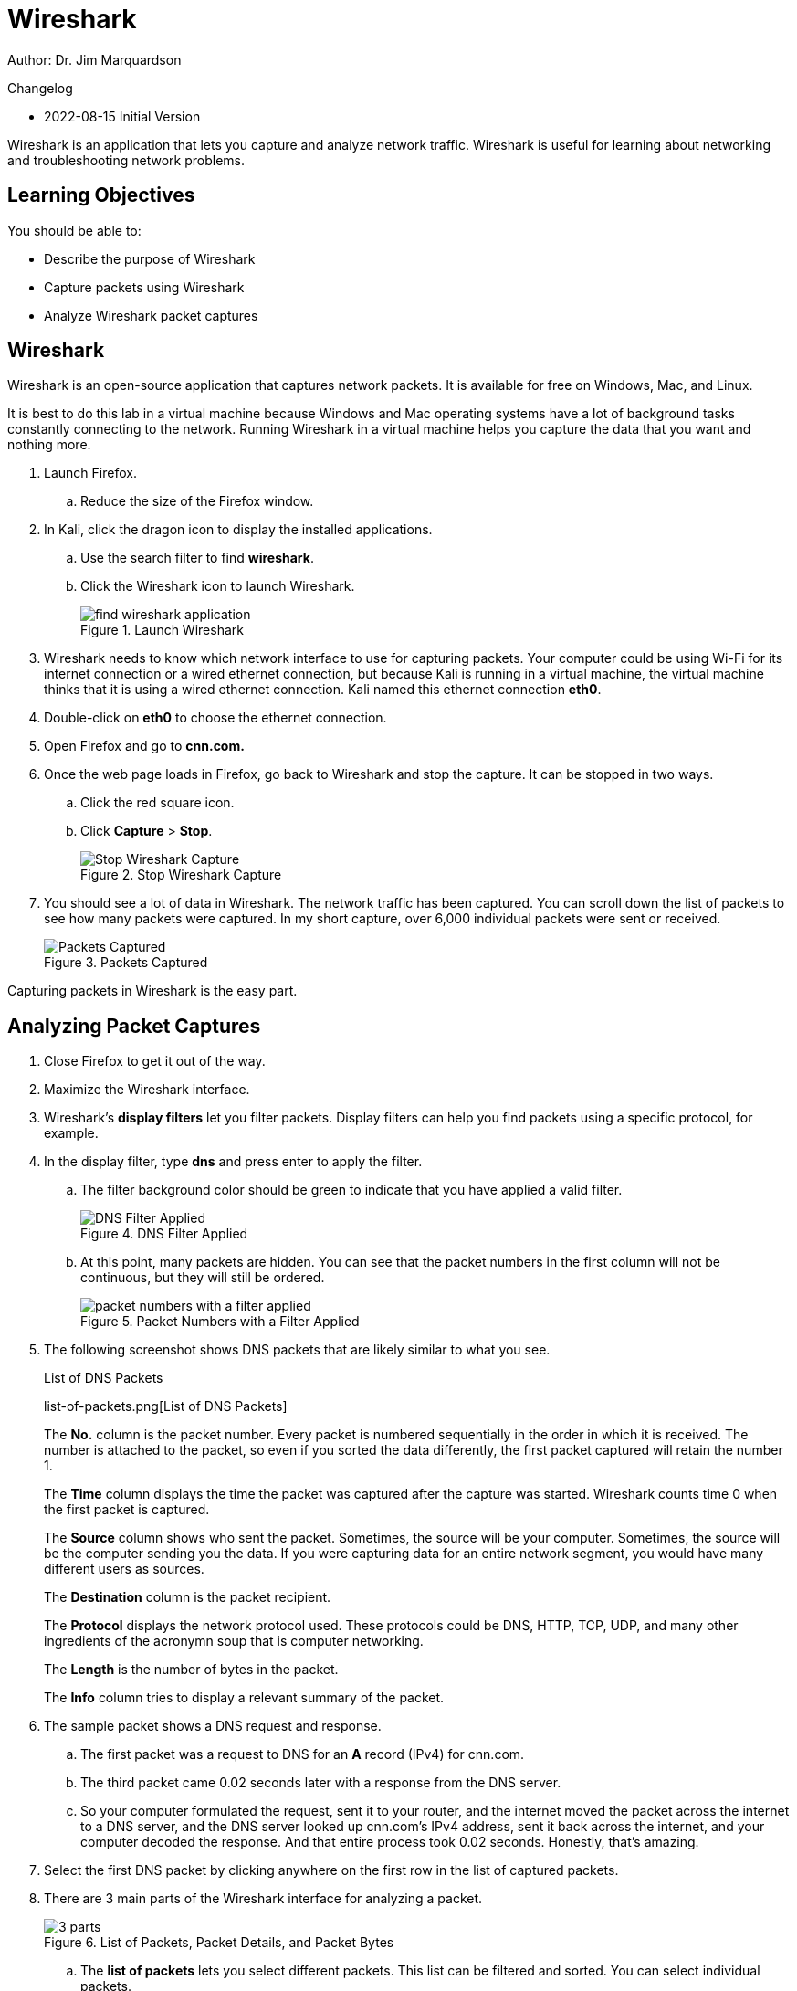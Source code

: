 = Wireshark

Author: Dr. Jim Marquardson

Changelog

* 2022-08-15 Initial Version

Wireshark is an application that lets you capture and analyze network traffic. Wireshark is useful for learning about networking and troubleshooting network problems.

== Learning Objectives

You should be able to:

* Describe the purpose of Wireshark
* Capture packets using Wireshark
* Analyze Wireshark packet captures

== Wireshark

Wireshark is an open-source application that captures network packets. It is available for free on Windows, Mac, and Linux.

It is best to do this lab in a virtual machine because Windows and Mac operating systems have a lot of background tasks constantly connecting to the network. Running Wireshark in a virtual machine helps you capture the data that you want and nothing more.

. Launch Firefox.
.. Reduce the size of the Firefox window.
. In Kali, click the dragon icon to display the installed applications.
.. Use the search filter to find *wireshark*.
.. Click the Wireshark icon to launch Wireshark.
+
.Launch Wireshark
image::find-wireshark-application.png[]
. Wireshark needs to know which network interface to use for capturing packets. Your computer could be using Wi-Fi for its internet connection or a wired ethernet connection, but because Kali is running in a virtual machine, the virtual machine thinks that it is using a wired ethernet connection. Kali named this ethernet connection *eth0*.
. Double-click on *eth0* to choose the ethernet connection.
. Open Firefox and go to *cnn.com.*
. Once the web page loads in Firefox, go back to Wireshark and stop the capture. It can be stopped in two ways.
.. Click the red square icon.
.. Click *Capture* > *Stop*.
+
.Stop Wireshark Capture
image::capture-stop.png[Stop Wireshark Capture]
. You should see a lot of data in Wireshark. The network traffic has been captured. You can scroll down the list of packets to see how many packets were captured. In my short capture, over 6,000 individual packets were sent or received.
+
.Packets Captured
image::scroll-packets.png[Packets Captured]

Capturing packets in Wireshark is the easy part.

== Analyzing Packet Captures

. Close Firefox to get it out of the way.
. Maximize the Wireshark interface.
. Wireshark's *display filters* let you filter packets. Display filters can help you find packets using a specific protocol, for example.
. In the display filter, type *dns* and press enter to apply the filter.
.. The filter background color should be green to indicate that you have applied a valid filter.
+
.DNS Filter Applied
image::dns-filter.png[DNS Filter Applied]
.. At this point, many packets are hidden. You can see that the packet numbers in the first column will not be continuous, but they will still be ordered.
+
.Packet Numbers with a Filter Applied
image::hidden-packets.png[packet numbers with a filter applied]
. The following screenshot shows DNS packets that are likely similar to what you see.
+
.List of DNS Packets
list-of-packets.png[List of DNS Packets]
+
The *No.* column is the packet number. Every packet is numbered sequentially in the order in which it is received. The number is attached to the packet, so even if you sorted the data differently, the first packet captured will retain the number 1.
+
The *Time* column displays the time the packet was captured after the capture was started. Wireshark counts time 0 when the first packet is captured.
+
The *Source* column shows who sent the packet. Sometimes, the source will be your computer. Sometimes, the source will be the computer sending you the data. If you were capturing data for an entire network segment, you would have many different users as sources.
+
The *Destination* column is the packet recipient.
+
The *Protocol* displays the network protocol used. These protocols could be DNS, HTTP, TCP, UDP, and many other ingredients of the acronymn soup that is computer networking.
+
The *Length* is the number of bytes in the packet.
+
The *Info* column tries to display a relevant summary of the packet.
. The sample packet shows a DNS request and response.
.. The first packet was a request to DNS for an *A* record (IPv4) for cnn.com.
.. The third packet came 0.02 seconds later with a response from the DNS server.
.. So your computer formulated the request, sent it to your router, and the internet moved the packet across the internet to a DNS server, and the DNS server looked up cnn.com's IPv4 address, sent it back across the internet, and your computer decoded the response. And that entire process took 0.02 seconds. Honestly, that's amazing.
. Select the first DNS packet by clicking anywhere on the first row in the list of captured packets.
. There are 3 main parts of the Wireshark interface for analyzing a packet.
+
.List of Packets, Packet Details, and Packet Bytes
image::3-parts.png[]
.. The *list of packets* lets you select different packets. This list can be filtered and sorted. You can select individual packets.
.. The *packet details* section shows information about the currently selected packet. The information is segmented by protocol. As shown in the screenshot, there is information about ethernet, internet protocol, user datagram protocol, and the domain name system. All of these protocols worked together to perform the DNS request. Each of these protocols can be evaluated by expanding the arrows.
.. The *packet bytes* pane shows the raw data in hexadecimal format. If you select a part of the packet in the packet details, that portion of the packet will be highlighted in the packet bytes. For example, the following screenshot shows the *Source Address* highlighted in the packet details. The packet details show 4 sets of hexadecimal numbers which represent the IP address. The right side of the packet bytes pane will attempt to render the hexadecimal characters but will show a period if the characters cannot be rendered as regular text characters.
+
.Packet Bytes for a Source IP Address
image::details-pane.png[Packet Bytes for a Source IP Address]

== So What?

Wireshark lets you peek under the covers of your network traffic to discover what is really going on. Most people will never have to look at or understand this traffic because engineers and administrators effectively hide this complexity. But occasionally, network administrators need to look at packets in this level of detail for troubleshooting or threat hunting.

In this sample capture, you only captured packets that originated or were destined for your computer. But, network administrators can put packet capture software are network choke points to capture everybody's traffic. This traffic is used to determine if somebody's computer has malware and might be trying to exfiltrate data to a foreign adversary. The data could be used to find an employee gambling on company time using company equipment. For a massive data collection and analysis, you would not use Wireshark, but the programs you would use capture packets in the same way. The software, like Snort, captures the packets and then applies rules to determine the packets that might be suspicious. Alerts might be raised, and employees working in a *security operations center (SOC)* might triage the alert to determine if action needs to be taken. Continuous network traffic monitoring is increasingly becoming an industry standard. *Threat hunting* is the process of manually looking for malicious traffic that the automated tools might miss. Threat hunters use a variety of tools and techniques to periodically inspect network traffic. Wireshark could be one of the tools that threat hunters use on a subset of a large amount of data.

== Back to the Packets

Clearing display filters and applying new filters is critical. This trips up a lot of new Wireshark users.

. Click the *X* icon in the filter bar to clear the current filter.
. All of the captured packets will now be displayed in the packet list.
. Enter *tcp* as the display filter.
.. Look for the *TCP handshake*. TCP is a connection-oriented protocol. A connection must be established before any application data is transmitted with TCP. The TCP handshake is a 3 step process with a *synchronization (SYN)* packet sent to the recipient, the synchronization packet along with an *acknowledgement (ACK)* is sent back to the originator, and the originator responds with an acknowledgment. The following screenshot shows the TCP handshake.
+
.TCP Handshake Captured in Wireshark
image::synack.png[TCP Handshake Captured in Wireshark]
. Clear the *tcp* display filter.
. Apply an *http* display filter. Your web browser sends HTTP requests to the web server. You can look at these raw requests in Wireshark.
.. With the *http* filter in place, look for a packet that has an *Info* column that starts with *GET*. *GET* requests are used for things like loading pictures and web pages.
+
.HTTP GET Request
image::http-get-request.png[HTTP GET Request]
+
The screenshot shows a few useful things. One, HTTP is using transmission control protocol (TCP) to transfer the packets. TCP is sending the data to port 80--the default port for unencrypted HTTP traffic. The request was sent to cnn.com. The Firefox web browser was being used.

== Challenge

. Spend some time in Wireshark evaluating packet data.
. With the *http* filter applied, you will see some packets with the "OSCP" protocol. Investigate these packets. What do they appear to be doing?
. How many DNS queries were run when loading cnn.com? Why so many if you just browsed one site?
. Apply the *http* filter. In the packet list, find a packet with the *HTTP* protocol.
.. Right-click on the packet to open a menu. Choose *Follow* > *TCP Stream*. This will find all of the related TCP packets and assemble them.
+
.Follow a TCP Stream
image::follow-stream.png[Follow a TCP Stream]
.. Change streams using the up and down arrows in the bottom-right corner of the window.
+
.Change TCP Streams
image::change-streams.png[]
.. Some of the streams will be in cleartext, but some of them may be encrypted. Note that your web browser had the key to decrypt all of this data, but Wireshark does not. Without the key, packet capture software cannot decrypt encrypted data.

== Reflection

* What could hackers do with Wireshark if they could capture your packets?
* How do you feel about network administrators tracking your network usage?
